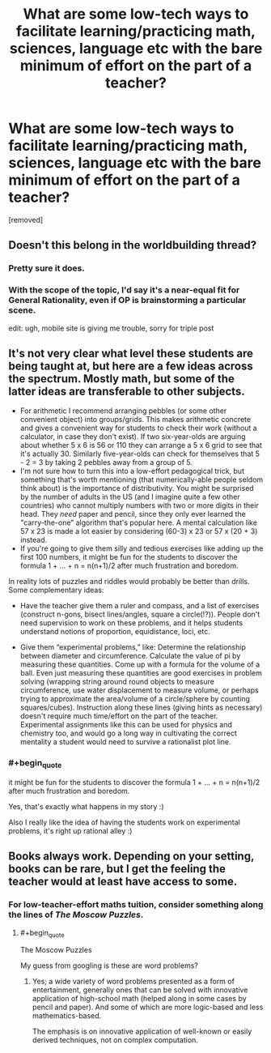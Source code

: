 #+TITLE: What are some low-tech ways to facilitate learning/practicing math, sciences, language etc with the bare minimum of effort on the part of a teacher?

* What are some low-tech ways to facilitate learning/practicing math, sciences, language etc with the bare minimum of effort on the part of a teacher?
:PROPERTIES:
:Author: luminarium
:Score: 3
:DateUnix: 1490499445.0
:END:
[removed]


** Doesn't this belong in the worldbuilding thread?
:PROPERTIES:
:Author: hackerkiba
:Score: 2
:DateUnix: 1490500641.0
:END:

*** Pretty sure it does.
:PROPERTIES:
:Author: callmebrotherg
:Score: 1
:DateUnix: 1490503661.0
:END:


*** With the scope of the topic, I'd say it's a near-equal fit for General Rationality, even if OP is brainstorming a particular scene.

edit: ugh, mobile site is giving me trouble, sorry for triple post
:PROPERTIES:
:Author: Chosen_Pun
:Score: 1
:DateUnix: 1490521863.0
:END:


** It's not very clear what level these students are being taught at, but here are a few ideas across the spectrum. Mostly math, but some of the latter ideas are transferable to other subjects.

- For arithmetic I recommend arranging pebbles (or some other convenient object) into groups/grids. This makes arithmetic concrete and gives a convenient way for students to check their work (without a calculator, in case they don't exist). If two six-year-olds are arguing about whether 5 x 6 is 56 or 110 they can arrange a 5 x 6 grid to see that it's actually 30. Similarly five-year-olds can check for themselves that 5 - 2 = 3 by taking 2 pebbles away from a group of 5.
- I'm not sure how to turn this into a low-effort pedagogical trick, but something that's worth mentioning (that numerically-able people seldom think about) is the importance of distributivity. You might be surprised by the number of adults in the US (and I imagine quite a few other countries) who cannot multiply numbers with two or more digits in their head. They /need/ paper and pencil, since they only ever learned the "carry-the-one” algorithm that's popular here. A mental calculation like 57 x 23 is made a lot easier by considering (60-3) x 23 or 57 x (20 + 3) instead.
- If you're going to give them silly and tedious exercises like adding up the first 100 numbers, it might be fun for the students to discover the formula 1 + ... + n = n(n+1)/2 after much frustration and boredom.

In reality lots of puzzles and riddles would probably be better than drills. Some complementary ideas:

- Have the teacher give them a ruler and compass, and a list of exercises (construct n-gons, bisect lines/angles, square a circle(!?)). People don't need supervision to work on these problems, and it helps students understand notions of proportion, equidistance, loci, etc.

- Give them “experimental problems,” like: Determine the relationship between diameter and circumference. Calculate the value of pi by measuring these quantities. Come up with a formula for the volume of a ball. Even just measuring these quantities are good exercises in problem solving (wrapping string around round objects to measure circumference, use water displacement to measure volume, or perhaps trying to approximate the area/volume of a circle/sphere by counting squares/cubes). Instruction along these lines (giving hints as necessary) doesn't require much time/effort on the part of the teacher. Experimental assignments like this can be used for physics and chemistry too, and would go a long way in cultivating the correct mentality a student would need to survive a rationalist plot line.
:PROPERTIES:
:Author: cathemeralman
:Score: 1
:DateUnix: 1490508290.0
:END:

*** #+begin_quote
  it might be fun for the students to discover the formula 1 + ... + n = n(n+1)/2 after much frustration and boredom.
#+end_quote

Yes, that's exactly what happens in my story :)

Also I really like the idea of having the students work on experimental problems, it's right up rational alley :)
:PROPERTIES:
:Author: luminarium
:Score: 1
:DateUnix: 1490533832.0
:END:


** Books always work. Depending on your setting, books can be rare, but I get the feeling the teacher would at least have access to some.
:PROPERTIES:
:Author: Caliburn0
:Score: 1
:DateUnix: 1490516814.0
:END:

*** For low-teacher-effort maths tuition, consider something along the lines of /The Moscow Puzzles/.
:PROPERTIES:
:Author: CCC_037
:Score: 1
:DateUnix: 1490521317.0
:END:

**** #+begin_quote
  The Moscow Puzzles
#+end_quote

My guess from googling is these are word problems?
:PROPERTIES:
:Author: luminarium
:Score: 1
:DateUnix: 1490533948.0
:END:

***** Yes; a wide variety of word problems presented as a form of entertainment, generally ones that can be solved with innovative application of high-school math (helped along in some cases by pencil and paper). And some of which are more logic-based and less mathematics-based.

The emphasis is on innovative application of well-known or easily derived techniques, not on complex computation.
:PROPERTIES:
:Author: CCC_037
:Score: 1
:DateUnix: 1490534264.0
:END:
